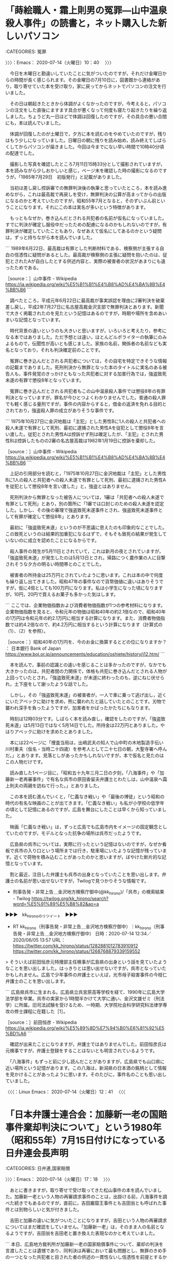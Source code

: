 * 「蒔絵職人・霜上則男の冤罪―山中温泉殺人事件」の読書と，ネット購入した新しいパソコン
  :LOGBOOK:
  CLOCK: [2020-07-14 火 10:40]--[2020-07-14 火 17:18] =>  6:38
  :END:

:CATEGORIES: 冤罪

〉〉〉：Emacs： 2020-07-14（火曜日）10：40　 〉〉〉

　今日を木曜日と勘違いしていたことに気がついたのですが，それだけ金曜日からの時間が長く感じられます。その金曜日の7月10日に，図書館から連絡があり，取り寄せていた本を受け取り，家に戻ってからネットでパソコンの注文を行いました。

　その日は朝起きたときから体調がよくなかったのですが，今考えると，パソコンの注文をした直後にますます具合が悪くなって何度も寝たり起きたりを繰り返しました。ちょうど丸一日ほどで体調は回復したのですが，その具合の悪い合間にも，本は読んでいました。

　体調が回復したのが土曜日で，夕方に本を読むのをやめていたのですが，残りはもう少しになっていました。日曜日の朝に残りを読み始め，読み終えてしばらくしてからパソコンが届きました。今回は今までにない早い時間で10時40分頃の配達でした。

　撮影した写真を確認したところ7月11日15時33分として撮影されていますが，本を読みながら少しおかしいと感じ，ページ末を確認した時の撮影になるのですうが，「1985年7月29日　初版発行」と記載がありました。

　当初は差し戻し控訴審での無罪判決後の執筆と思っていたところ，本を読み進めながら，これは最高裁で再戻しを受け，無罪判決の公算が高まってからの出版になるのかと考えていたのですが，昭和55年7月となると，そのずいぶん前ということになります。それにこの本は実名が多いという特徴があります。

　もっともなぜか，巻き込んだとされる共犯者の名前が仮名になっていました。すでに判決が確定し服役中だったための配慮になるのかもしれないのですが，有罪判決が確定していたこともあり，なぜあえて仮名にしてあるのかという疑問は，ずっと持ちながら本を読んでいました。

```
1989年6月22日、最高裁は有罪とした判断材料である、検察側が主張する自白の信憑性に疑問があるとした。最高裁が検察側の主張に疑問を抱いたのは、従犯とされたAが自白したとする供述内容と、実際の被害者の状況があまりにも違ったためである。

［source：］山中事件 - Wikipedia https://ja.wikipedia.org/wiki/%E5%B1%B1%E4%B8%AD%E4%BA%8B%E4%BB%B6
```

　調べたところ，平成元年6月22日に最高裁が事実誤認を理由に2審判決を破棄差し戻し，平成2年7月27日に名古屋高裁金沢支部で無罪判決とあります。新聞で大きく掲載されたのを見たという記憶はあるのですが，時期や場所を含めあいまいな記憶となっています。

　時代背景の違いというのも大きいと思いますが，いろいろと考えたり，参考になる本ではありました。ただ予想とは違い，ほとんどルポライターの執筆にのみよるもので，伝聞性が高いとも感じました。家族の名前，関係者の名前なども実名となっており，それも判決確定前のことです。

　冤罪に巻き込んだとされる共犯者については，その自宅を特定できそうな情報の記載までありました。死刑判決から無罪となった本のタイトルに実名のある被告人も，事件発覚のきっかけともなった共犯者に対する加害行為では，強盗致死未遂の有罪で懲役8年となっています。

　冤罪に巻き込んだとされる共犯者もこの山中温泉殺人事件では懲役8年の有罪判決となっていますが，罪名が今ひとつよくわかりませんでした。普通の殺人罪でも軽く感じる量刑ですが，事件の内容からすると，借金の返済を免れる目的とされており，強盗殺人罪の成立がありそうな事件です。

```
1975年10月27日に金沢地裁は「主犯」とした男性Bに1人の殺人と共犯者への殺人未遂で有罪として死刑、最初に逮捕された男性Aを従犯として懲役8年を言い渡した。従犯とされた男性Aは控訴せず刑は確定したが、「主犯」とされた男性Bは控訴したものの2審の名古屋高裁は1982年1月19日に控訴を棄却した。

［source：］山中事件 - Wikipedia https://ja.wikipedia.org/wiki/%E5%B1%B1%E4%B8%AD%E4%BA%8B%E4%BB%B6
```

　上記の引用部分を読むと，「1975年10月27日に金沢地裁は「主犯」とした男性Bに1人の殺人と共犯者への殺人未遂で有罪として死刑、最初に逮捕された男性Aを従犯として懲役8年を言い渡した」と，強盗とはありません。

　死刑判決から無罪となった被告人については，1審は「共犯者への殺人未遂で有罪として死刑」とあり，別の箇所に「1審では口封じのための殺人未遂を認定した。しかし、その後の審理で強盗致死未遂事件とされ、強盗致死未遂事件として有罪が確定して懲役8年」とあります。

　最初に「強盗致死未遂」というのが不思議に思えたのも印象的なことでした。この致死というのは結果的加重犯になるはずで，そもそも致死の結果が発生していないのに成立を認めたことになるからです。

　殺人事件の発生が5月11日とされていて，これは新月の夜とされていますが，「強盗致死未遂」が発生したのは5月13日とされ，帰路につく農作業の人に目撃されそうな夕方の明るい時間帯とのことでした。

　被害者の所持金は25万円とされていたように思います。これは本の中で何度も繰り返し出てきました。昭和47年の事件なので貨幣価値に違いはありそうですが，仮に4倍としても100万円になります。私は小学生になった頃になりますが，10円，20円で買えるお菓子も多かった気はします。

```
ここでは、企業物価指数および消費者物価指数が1つの参考材料になります。企業物価指数を見ると、令和元年の物価は昭和40年の約2.1倍なので、昭和40年の1万円は令和元年の約2.1万円に相当する計算になります。また、消費者物価指数では約4.2倍なので、約4.2万円に相当するという計算になります（計算式の（1）、（2）を参照）。

［source：］昭和40年の1万円を、今のお金に換算するとどの位になりますか？ ： 日本銀行 Bank of Japan https://www.boj.or.jp/announcements/education/oshiete/history/j12.htm/
```

　本を読んで，事前の認識との違いを感じることは多かったのですが，なかでも大きかったのは，共犯者間の力関係で，体格も共犯に巻き込んだとされる人物が上回っていたとされ，「強盗致死未遂」が未遂に終わったのも，逆にねじ伏せられ，土下座をして謝ったような話でした。

　しかし，その「強盗致死未遂」の被害者が，一人で車に乗って逃げ出し，近くにいたアベックに助けを求め，熊に襲われたと話していたとのことです。刃物で襲われ深手を負ったようですが，加害者をかばったかたちにもなります。

　時刻は12時03分です。しばらく本を読み直し，確認をしたのですが，「強盗致死未遂」は5月13日ではなく5月14日でした。所持金は22万円とありました。やはりアベックに助けを求めたとありました。

　本には22ページに「捜査当局は，出嶋武夫の知人で山中町の木地製造手伝い川村重夫（仮名・当時二十四歳）を参考人として二十七日の朝，大聖寺署へ呼んだ。」とあります。見落としがあったかもしれないですが，本で仮名と見たのはこの人物だけです。

　読み直した1ページ目に，「昭和五十九年三月二日の夕刻，「八海事件」や「加藤新一老再審事件」で有名な呉市の原田香留夫弁護士とわたしは，山中温泉へ霜上則夫の両親を訪ねて行った。」とありました。

　この本を読む進んでいくと，「仁義なき戦い」や「最後の博徒」という昭和の時代の有名な映画のことが出てきます。「仁義なき戦い」も私が小学校の低学年の頃として記憶にあるのですが，広島を舞台にしたことは早くから知っていました。

　映画「仁義なき戦い」は，ずっと広島でも広島市内をイメージの固定観念としていたのですが，モデルとなった抗争の場所は呉市だったようです。

　広島県の呉市については，実際に行ったという記憶はないのですが，なぜか看板で呉市の入り口という場所までは行き，駐車場にいたような記憶が残っています。近くで荷物を積み込むことがあったのかと思いますが，ぼやけた断片的な記憶となっています。

　割と最近，注目した弁護士も呉市の出身となっていたことを思い出します。弁護士の名前が思い出せないですが，Twilogで見つかりそうな情報です。

 - 刑事告発・非常上告＿金沢地方検察庁御中(@kk_hirono)/「呉市」の検索結果 - Twilog https://twilog.org/kk_hirono/search?word=%E5%91%89%E5%B8%82&ao=a  

▶▶▶　kk_hironoのリツイート　▶▶▶  

- RT kk_hirono（刑事告発・非常上告＿金沢地方検察庁御中）｜kk_hirono（刑事告発・非常上告＿金沢地方検察庁御中） 日時：2020-07-14 12:34／2020/06/05 13:57 URL： https://twitter.com/kk_hirono/status/1282881012783910912 https://twitter.com/kk_hirono/status/1268768879339159552  

> そういえば前田恒彦元特捜部主任検事が広島県の出身という話を見ていたようなことを思い出しました。はっきりとは思い出せないですが，呉市となっていたかもしれません。広島で少年事件の弁護士といえば，光市母子殺害事件の今枝仁弁護士のことを思い出します。  

```
広島県呉市に生まれる。広島県立呉宮原高等学校を経て、1990年に広島大学法学部を卒業。呉市の実家から1時間半かけて大学に通い、金沢文雄ゼミ（刑法学）に所属。旧司法試験を受けるため、一時期、大学院社会科学研究科法律学専攻の修士課程に在籍した［1］。

［source：］前田恒彦 - Wikipedia https://ja.wikipedia.org/wiki/%E5%89%8D%E7%94%B0%E6%81%92%E5%BD%A6
```

　確認が出来たことになりますが，弁護士ではありませんでした。前田恒彦氏は元検事ですが，弁護士登録をすることはないとも明言されているようです。

　「八海事件」もずっと前に少し読んだことがありますが，広島県でも山口県に近い場所という記憶があります。この八海は，新潟県の日本酒の銘柄として情報を見かけることがあったように思います。そのたびに，事件名のことも思い出していました。

〈〈〈：Linux Emacs： 2020-07-14（火曜日）12：41 　〈〈〈

* 「日本弁護士連合会：加藤新一老の国賠事件棄却判決について」という1980年（昭和55年）7月15日付けになっている日弁連会長声明
  :LOGBOOK:
  CLOCK: [2020-07-14 火 17:18]--[2020-07-14 火 17:33] =>  0:15
  :END:

:CATEGORIES: 日弁連,国家賠償

〉〉〉：Emacs： 2020-07-14（火曜日）17：18　 〉〉〉

　あとに書きますが，取り寄せで受け取ってきた松山事件の本を読んでいました。加藤新一老という人物の再審請求事件のことは，出掛ける前，八海事件を調べた続きでもあるのですが，直前に，吉田巌窟王事件とも吉田翁とも呼ばれた事件とは別物らしいと気が付きました。

　吉田と加藤の違いに気がついたことになりますが，吉田という人物の再審請求についてはまだ確認をしていません。「加藤新一老」は，そのまま人の名前となるようですが，吉田翁を吉田老と置き換えた表現なのかと考えていました。

```
本日、広島地方裁判所が加藤新一老の国家賠償事件について、棄却の判決を言渡したことは遺憾であり、同判決は再審において最も問題とし、無罪のきめ手の一つとなった共犯者と目された者の供述の一貫性ないし信憑性を前提とするかの如き理由をもって誤判をした裁判官の過失を否定しているが、これは、本再審事件の本質を見失ったものと言わざるを得ない。
当連合会は、無期懲役の刑が確定し、長い間無辜の罪で呻吟していた加藤老が、たび重なる再審申立を通じ無罪を勝ち取り晴れて自由の身となったが、その間の精神的、肉体的苦痛が、刑事補償法に基づく補償額のみで償えるとすれば、あまりにも悲惨と言わざるを得まい。
かかる再審事件によって、無罪を勝ち取った犠牲者に対しては、国家賠償法による十分な補償が得られるよう配慮さるべきものであり、そのため法の適用解釈について、被害者に有利に運用されるのが至当と思料する。
もし、かかる犠牲者に対し、運用上配慮されないとすれば、本判決を契機として今後権力の過誤による無辜の犠牲者の損害回復を別途立法等を通じ、早急に救済策を確立する要請が国民の間から湧き出ること必然である。
加藤老のご遺族、広島弁護士会等と連絡をとりつつ今後、日弁連としてなすべきことに努力を傾けていく所存である。

１９８０年（昭和５５年）７月１５日


日本弁護士連合会
会長　谷川八郎

［source：］日本弁護士連合会：加藤新一老の国賠事件棄却判決について https://www.nichibenren.or.jp/document/statement/year/1980/1980_1.html
```

〈〈〈：Linux Emacs： 2020-07-14（火曜日）17：24 　〈〈〈

* 本日令和2年7月14日，初めて知ったと思う広島県の加藤新一老事件，再審請求について早い段階で知った吉田巌窟王事件とは全く別の事件だと確認
  :LOGBOOK:
  CLOCK: [2020-07-14 火 17:33]--[2020-07-14 火 19:21] =>  1:48
  :END:

:CATEGORIES: 再審

〉〉〉：Emacs： 2020-07-14（火曜日）17：33　 〉〉〉

　新一老という名前があるのかと不思議に思ったのですが，加藤新一という人物の冤罪事件のようです。吉田巌窟王事件の場合はよく吉田翁という言葉が使われていましたが，名前に老と付けたのは，今日初めて見たように思います。翁の場合はなんとなく理解が出来ました。

　大正4年に発生した強盗殺人事件で被疑者とありますが，明治生まれなのでしょう。Googleの検索結果には1891年から1980年という記述が見られます。変換候補に出てきました明治24年生まれとなるようです。いまでも普通にありそうな名前なので，それも不思議に感じます。

　今まで目にしてこなかったのも不思議なのですが，その辺りの確認もかねてTwilogで調べておきます。

▶▶▶　kk_hironoのリツイート　▶▶▶  

- RT kk_hirono（刑事告発・非常上告＿金沢地方検察庁御中）｜hirono_hideki（奉納＼さらば弁護士鉄道・泥棒神社の物語） 日時：2020-07-14 17:42／2020/07/14 17:14 URL： https://twitter.com/kk_hirono/status/1282958749523513344 https://twitter.com/hirono_hideki/status/1282951657802723328  

> 日本弁護士連合会：加藤新一老の国賠事件棄却判決について https://t.co/oWfskYhpNb  

▶▶▶　kk_hironoのリツイート　▶▶▶  

- RT kk_hirono（刑事告発・非常上告＿金沢地方検察庁御中）｜hirono_hideki（奉納＼さらば弁護士鉄道・泥棒神社の物語） 日時：2020-07-14 17:43／2020/07/14 17:26 URL： https://twitter.com/kk_hirono/status/1282958780519419904 https://twitter.com/hirono_hideki/status/1282954493848694785  

> - 667：2020-07-14_17:25:55 ＊ 「日本弁護士連合会：加藤新一老の国賠事件棄却判決について」という1980年（昭和55年）7月15日付けになっている日弁連会長声明 https://t.co/EtseEehC4p  

　今まで目にしてこなかったのも不思議なのですが，その辺りの確認もかねてTwilogで調べておきます。

　結果は本日のツイート2件のみでした。他に新一郎での該当がありそうに思っていたのですが，予想がはずれました。上の名前が加藤ではなかったようです。似たような名前でしたが，伊藤だったかもしれません。

▶▶▶　kk_hironoのリツイート　▶▶▶  

- RT kk_hirono（刑事告発・非常上告＿金沢地方検察庁御中）｜hirono_hideki（奉納＼さらば弁護士鉄道・泥棒神社の物語） 日時：2020-07-14 17:46／2014/12/13 15:07 URL： https://twitter.com/kk_hirono/status/1282959638271418369 https://twitter.com/hirono_hideki/status/543648464845172736  

> 【前川彰司さん】福井女子中学生殺害、最高裁が特別抗告棄却...再審認めず | まとめーたー http://t.co/51bTTqsZzE 2011年11月30日、名古屋高等裁判所金沢支部（伊藤新一郎裁判長）にて、本件の再審を開始する決定が行われた。  

　結果は本日のツイート2件のみでした。他に新一郎での該当がありそうに思っていたのですが，予想がはずれました。上の名前が加藤ではなかったようです。似たような名前でしたが，伊藤だったかもしれません。

　再審請求を棄却された裁判長の名前として，たぶん平成11年の事件で勾留質問を受けた裁判官としても記憶にあったのが伊藤新一郎裁判長になります。再審請求に理解があった裁判官になるのでしょう。福井女子中学生殺人事件で再審開始の決定を出していました。

　私は金沢地方裁判所の裁判長として見ているのですが，。福井女子中学生殺人事件で再審開始の決定を出したのは名古屋高裁金沢支部の裁判長としてでした。経歴は名古屋の裁判所も多く，この経歴は被告発人小島裕史裁判長，他に名前を思い出せない裁判長とも似ていました。

 - 名古屋アベック殺人事件 - Wikiwand https://www.wikiwand.com/ja/%E5%90%8D%E5%8F%A4%E5%B1%8B%E3%82%A2%E3%83%99%E3%83%83%E3%82%AF%E6%AE%BA%E4%BA%BA%E4%BA%8B%E4%BB%B6  

　金沢地方裁判所の裁判長の名前が思い出せず，被告発人小島裕史裁判長の部下のような立場で裁判体の一人となっていたことを思い出し，小島裕史裁判長の関わった裁判について調べていたところ，名古屋アベック殺人事件が出てきました。関与は少し知っていました。

　Wikipediaの情報は膨大なものですが，被告発人小島裕史裁判長が出した判決の直前で，ふと探していた裁判長の名前を思い出しました。石山容示裁判長です。石山容示裁判長にも再審請求を棄却された憶えがあります。

```
吉田岩窟王事件（よしだがんくつおうじけん）は、大正時代に発生した強盗殺人事件。事件は名古屋の小売商が殺されたものであったが、殺人事件そのものよりも、被疑者の虚偽の供述から主犯とされた吉田石松が冤罪を訴え、事件発生から半世紀後に再審で無罪を勝ち取った事件として言及されることが多く、この冤罪事件を指し示すことが一般的である。冤罪事件としては、日本弁護士連合会が支援していた。　

なお、本項の事件名は一般的に知られた通称の一つであり、他に昭和の岩窟王事件、日本岩窟王事件、吉田翁事件、吉田石松老事件など複数の名称で呼ばれる。岩窟王とは、後述するように黒岩涙香の翻案小説『巌窟王』に由来する（原作はデュマの小説『モンテ・クリスト伯』）。

［source：］吉田岩窟王事件 - Wikipedia https://ja.wikipedia.org/wiki/%E5%90%89%E7%94%B0%E5%B2%A9%E7%AA%9F%E7%8E%8B%E4%BA%8B%E4%BB%B6
```

　「判決から9か月後、1963年12月1日に老衰と肺炎によって永眠した（享年84）。」とありますが，続けてある「栃木県の墓には「人権の神ここに眠る」と墓碑銘が刻まれている。」という部分は前に読んだのと同じ内容ですが，すっかり忘れていました。

　こちらも名古屋の事件，名古屋の裁判だったようです。大正2年に2度の再審請求をおこなったとあります。共犯者として巻き込まれたとありますが，最近よく見かける冤罪の類型です。この吉田巌窟王事件のことは早い段階で知っていました。平成7年頃になるかもしれません。

　さきほど見かけた情報では，この有名な吉田巌窟王事件より，加藤新一老事件の方が，拘束期間は長かったとのことです。吉田巌窟王事件は一審で死刑，控訴審と上告審で無期懲役とあります。

　「そして1935年（昭和10年）3月に仮出獄したのちに、自分を陥れた2人が先に1930年（昭和5年）に仮出所して埼玉県にいるのを新聞記者の協力で探し出し、虚偽の自白をしたことを認める詫び状を1936年（昭和11年）11月に受け取った。」とありますが，再審請求は棄却されたとのことです。

　昭和35年4月に5度目の再審請求が認められたが，検察の異議申し立てがあり，昭和37年10月30日の最高裁大法廷決定で再審開始が決定，同年12月6日から再審の公判審理が開始されたとあります。大法廷判決ではなく大法廷決定となっているのも気になるところではあります。

　以前は，余り参考にならない時代の異なる昔話のように思っていた吉田巌窟王事件でしたが，この時間の経過や紆余曲折ぶりは参考にすべきところの資料とも思えてきました。無罪判決が出たのが昭和38年2月28日，9ヶ月後に亡くなる間に，刑事保障が支給されたが，自力歩行は出来なかったとあります。

　「不当に身柄拘束された21年7か月7日（7889日）の月日に対し、1日あたり400円の刑事補償（315万5600円）が支給された。」とありますが，315万5600円の行方は記載がなく，「栃木県の墓には「人権の神ここに眠る」と墓碑銘が刻まれている。」とあるのも印象的です。

　10年ほど前でも刑事補償は最高額が1日あたり1万2千500円辺りになっていたと思います。それが昭和38年には400円だったようですが，大学卒の初任給が1万5千円とかいう時代に近いのかもしれません。それでも貨幣価値を正しく見積もるのは難しい気がします。

```
戦後になり1952年（昭和27年）6月には新聞社や弁護士にも訴え、1958年（昭和33年）には4度目の再審請求を行ったが、これも棄却された。そのため吉田は最後の手段として法務省に向かい、法務大臣あてに直訴を試みたが、大臣との面会は拒絶された。しかしその際、絨毯にしがみついて大臣に合わせてくれと懇願する吉田を見かねた職員が案内して務省刑事局参事官安倍治夫に面会を依頼。安倍はしっかりと話を聞き直訴状にも目を通した上で主張に一貫性があり吉田の主張が信用しうるものと判断。吉田氏にあなたを助けてくれる人が居るところを紹介するから一緒に行こうと言って、弁護士会館の日本弁護士連合会人権擁護部へ案内した。面会した日弁連関係者が資料を精査して動き始めると世論の関心も高まり、仮出所後のわび状提出を受けた時に立ち会った新聞記者が報道を見て立ち会った事を証言。1959年（昭和34年）10月には日本弁護士連合会が特別委員会を設置し、国会も人権擁護の観点から動き出した。

［source：］吉田岩窟王事件 - Wikipedia https://ja.wikipedia.org/wiki/%E5%90%89%E7%94%B0%E5%B2%A9%E7%AA%9F%E7%8E%8B%E4%BA%8B%E4%BB%B6
```

　ざっと目を通したところ弁護士の名前を見かけなかったように思ったので，簡易ですがページ内検索をしたところ，上記の引用部分，「そのため吉田は最後の手段として法務省に向かい、法務大臣あてに直訴を試みたが、大臣との面会は拒絶された。しかしその際、絨毯に」を発見しました。

　このWikipediaは最初の方に「事件発生から半世紀後に再審で無罪を勝ち取った事件として言及されることが多く、この冤罪事件を指し示すことが一般的である。冤罪事件としては、日本弁護士連合会が支援していた。」ともありますが，具体的な弁護士名は出てこないようです。記録にないのか。

　該当は6箇所，「日本弁護士連合会が支援する再審事件」，「日本弁護士連合会が支援していた。」，「新聞社や弁護士にも訴え」，「弁護士会館の日本弁護士連合会人権擁護部へ案内した」，「日本弁護士連合会が特別委員会を設置し、国会も人権擁護の観点から動き出した。」です。

　次に加藤新一老事件です。大正4年に発生した強盗殺人事件とあります。「虚偽の供述により共犯とされた男性に、事件発生から62年後に再審無罪が言い渡された冤罪事件である。日本弁護士連合会が支援していた。」と続きます。

```
服役後［編集］
Xは1918年に三池刑務所で獄死。加藤は模範囚として久留米少年刑務所（現在の佐賀少年刑務所）で職業訓練を指導し、服役から14年後の1930年（昭和5年）に仮出所した。

その後、加藤は1963年の吉田岩窟王事件の再審無罪を聞き、同年から1974年までに独力で［5］5度にわたる再審請求を行ったが、全て棄却された。1972年には日本弁護士連合会（日弁連）が事件調査に乗り出したこともあったが、新事実の発見は困難であるとして支援は断念された［6］。しかし1975年の白鳥決定を経て日弁連は支援を再開、物証の再鑑定と精神鑑定の結果を踏まえ翌年9月に広島高裁は第6次再審請求を受理、再審を開始した。なお、第6次再審請求において凶器とされていた藁切り刀の再鑑定を行った上野正吉東京大学名誉教授は、遺体の傷は藁切り刀とは一致しないと結論付けるとともに、今まで1度も法医学的な再鑑定が行われなかったのは弁護士の怠慢であると指摘している［7］。

1977年7月7日、干場義秋裁判長は、共犯者の供述は信用し得ず全ての物証に証拠価値はない、として加藤に無罪を言い渡した。事件発生から62年後の無罪判決は日本の司法史上最長である。

その後、加藤は国家賠償請求訴訟を起こすも、その最中の1980年4月29日に89歳で死去した。訴訟はその後も続けられたが、裁判官の過失が否定されるなどして同年7月15日に請求は棄却された［8］。

［source：］加藤老事件 - Wikipedia https://ja.wikipedia.org/wiki/%E5%8A%A0%E8%97%A4%E8%80%81%E4%BA%8B%E4%BB%B6
```

　1916年に無期懲役で確定したとありますが，「加藤は模範囚として久留米少年刑務所（現在の佐賀少年刑務所）で職業訓練を指導し、服役から14年後の1930年（昭和5年）に仮出所した。」とあります。

　「1977年7月7日、干場義秋裁判長は、共犯者の供述は信用し得ず全ての物証に証拠価値はない、として加藤に無罪を言い渡した。事件発生から62年後の無罪判決は日本の司法史上最長である。」と続くので，仮出所から47年経過したことになるようです。

　「加藤は1963年の吉田岩窟王事件の再審無罪を聞き、同年から1974年までに独力で[5]5度にわたる再審請求を行ったが、全て棄却された。1972年には日本弁護士連合会（日弁連）が事件調査に乗り出したこともあったが、新事実の発見は困難であるとして支援は断念された[6]。」

　仮出所後に，吉田岩窟王事件の再審無罪を知ったことで，独力の再審請求を始めたとあります。「しかし1975年の白鳥決定を経て日弁連は支援を再開、物証の再鑑定と精神鑑定の結果を踏まえ翌年9月に広島高裁は第6次再審請求を受理、再審を開始した。」ともあります。

　白鳥決定は再審開始の基準を最高裁が示した有名なものと思います。以前はたびたび見かけていました。この白鳥は殺害された警察官の名前だったと思いますが，基準が示されただけで，その裁判に有利になることはなかったと読みました。

　確認もあるので調べておきます。

〈〈〈：Linux Emacs： 2020-07-14（火曜日）19：11 　〈〈〈

* 近年みかけなくなった再審請求の「白鳥決定」を調べて確認
  :LOGBOOK:
  CLOCK: [2020-07-14 火 19:21]
  :END:

:CATEGORIES: 再審請求

〉〉〉：Emacs： 2020-07-14（火曜日）19：21　 〉〉〉

```
白鳥事件（しらとりじけん）は、1952年（昭和27年）1月21日に北海道札幌市で発生した警察官射殺事件である。

「逆コース」の最中に発生した事件であり、日本共産党による謀殺を主張する検察に対し、冤罪を主張する同党や自由法曹団が鋭く対立した。

実行犯と目された人物らは日本共産党の幇助により国外逃亡したものの、日本共産党札幌軍事委員会［注 1］委員長であった村上国治が逮捕され、1963年（昭和38年）10月17日に懲役刑が確定した［2］［3］。しかし、警察の捜査の過程での証拠捏造や自作自演が指摘する声が根強く、受刑者となった村上は無罪を訴えて1965年（昭和40年）に再審請求を行った。この際に村上の関与を裏付ける新たな証拠が検察側から提出され、最終的に1975年（昭和50年）に最高裁判所は村上の一部主張を認めたものの特別抗告を棄却した。

なお、再審制度においても『疑わしきは被告人の利益に』という刑事裁判の鉄則が適用されるとする判断をこのとき最高裁判所が下したことから、以後確定判決の事実認定に合理的な疑いが生じれば再審を開始できるようになった。この判断は事件の名をとって「白鳥決定」と呼ばれる。

日本共産党による冤罪キャンペーンや松本清張の『日本の黒い霧』での推論、当局による証拠捏造疑惑などにより一般の間でも冤罪の声が強まったが、後年になって日本共産党の組織的犯行を示唆する資料や内部証言が公にされてきている［1］。

［source：］白鳥事件 - Wikipedia https://ja.wikipedia.org/wiki/%E7%99%BD%E9%B3%A5%E4%BA%8B%E4%BB%B6
```

　上記の引用部分に，再審請求を行ったのが昭和40年，一方で，「日本共産党による冤罪キャンペーンや松本清張の『日本の黒い霧』での推論」とあります。「日本の黒い霧」は金沢刑務所の拘置所の官本として読んでいますが，白鳥事件のことは余り憶えていませんでした。

```
『日本の黒い霧』（にほんのくろいきり）は、松本清張によるノンフィクション作品である［1］［2］。

初出は月刊誌「文藝春秋」で、1960年1月号から12月号にかけて連載された［1］。アメリカ軍占領下で発生した重大事件について、清張の視点で真相に迫った連作ノンフィクションである［1］。「黒い霧」という言葉が流行語になるほどの社会現象を起こし、清張にとっても代表作の1つとなった［1］。

［source：］日本の黒い霧 - Wikipedia https://ja.wikipedia.org/wiki/%E6%97%A5%E6%9C%AC%E3%81%AE%E9%BB%92%E3%81%84%E9%9C%A7
```

　上記に一部を引用しましたが，昭和35年1月号から12月号にかけての連載とあります。やはり白鳥事件の再審請求が行われたという昭和40年よりは前のことでした。

　構成という項目に「北の疑惑-白鳥事件（改題：白鳥事件、1952年1月）」とありました。日本の黒い霧という本を読んだ感想としていくらか記憶に残るのは，下山事件，帝銀事件，松川事件ぐらいでした。

```
松本 清張（まつもと せいちょう、1909年（明治42年）12月21日 ［注釈 1］- 1992年（平成4年）8月4日）は、日本の作家。

1953年に『或る「小倉日記」伝』で芥川賞を受賞。以降しばらく、歴史小説・現代小説の短編を中心に執筆した。1958年には『点と線』『眼の壁』を発表。これらの作品がベストセラーになり松本清張ブーム、社会派推理小説ブームを起こす［2］。 以後、『ゼロの焦点』『砂の器』などの作品もベストセラーになり戦後日本を代表する作家となる。その他、『かげろう絵図』などの時代小説を手がけているが、『古代史疑』などで日本古代史にも強い関心を示し、『火の路』などの小説作品に結実した。

緻密で深い研究に基づく自説の発表は小説家の水準を超えると評される［注釈 4］。また、『日本の黒い霧』『昭和史発掘』などのノンフィクションをはじめ、近代史・現代史に取り組んだ諸作品を著し、森鷗外や菊池寛に関する評伝を残すなど、広い領域にまたがる創作活動を続けた。

［source：］松本清張 - Wikipedia https://ja.wikipedia.org/wiki/%E6%9D%BE%E6%9C%AC%E6%B8%85%E5%BC%B5
```

　松本清張についても少し調べてみましたが，明治42年生まれで，平成4年8月4日没とあります。傷害・準強姦被告事件は前日の8月3日が判決でした。拘置所のラジオでニュースを聞いていた可能性はありそうですが，記憶にありません。

　松本清張は能登ともゆかりのある人物で，代表作とされるゼロの焦点の舞台が当時の羽咋郡富来町とされていました。巌門の辺りと以前は思っていましたが，9年ほど前かにバイクで現地に行ったところ，巌門とヤセの断崖はずいぶん離れていることに気が付きました。

　映画もテレビで見たような記憶がかすかにあり，たぶんヤセの断崖だったと思いますが，現在は輪島市となっている門前町との境に近い場所でした。一方，観光地として売店やレストランがあるのは巌門で，福浦港の近くでした。

　「砂の器」も松本清張の代表作として映画が有名ですが，俳優，加藤剛の訃報がきっかけで知ったところで，こちらも石川県の山中町が物語の始まりとされていました。

　YouTubeでみた映画には，合掌造りの建物がありましたが，石川県に合掌造りの建物というのは聞いたことがありません。最近になって山中事件で注目することになった山中温泉ですが，山の奥深いところにいくつも集落があると，Googleマップで知りました。辻政信の出身地のこともあります。

〈〈〈：Linux Emacs： 2020-07-14（火曜日）19：50 　〈〈〈


